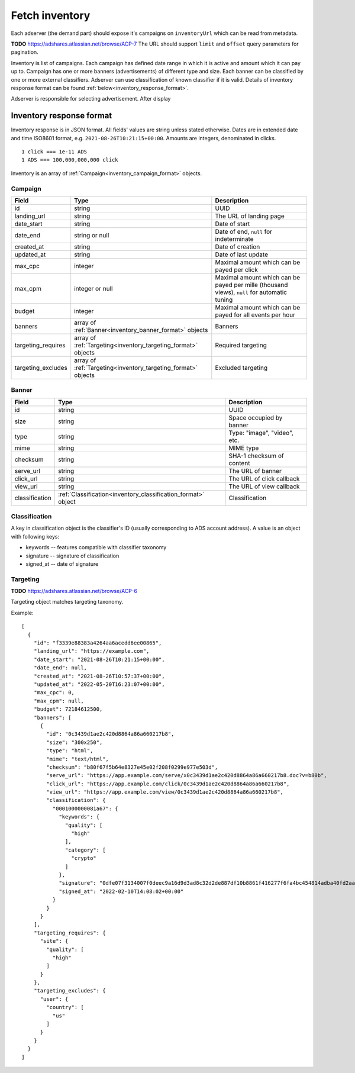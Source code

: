 
Fetch inventory
===============
Each adserver (the demand part) should expose it's campaigns on ``inventoryUrl`` which can be read from metadata.

**TODO** https://adshares.atlassian.net/browse/ACP-7
The URL should support ``limit`` and ``offset`` query parameters for pagination.

Inventory is list of campaigns.
Each campaign has defined date range in which it is active and amount which it can pay up to.
Campaign has one or more banners (advertisements) of different type and size.
Each banner can be classified by one or more external classifiers.
Adserver can use classification of known classifier if it is valid.
Details of inventory response format can be found :ref:`below<inventory_response_format>`.

Adserver is responsible for selecting advertisement.
After display

.. _inventory_response_format:

Inventory response format
-------------------------
Inventory response is in JSON format.
All fields' values are string unless stated otherwise.
Dates are in extended date and time ISO8601 format, e.g. ``2021-08-26T10:21:15+00:00``.
Amounts are integers, denominated in clicks.

::

    1 click === 1e-11 ADS
    1 ADS === 100,000,000,000 click

Inventory is an array of :ref:`Campaign<inventory_campaign_format>` objects.

.. _inventory_campaign_format:

Campaign
~~~~~~~~
+--------------------+----------------------------------------------+-------------------------------------------------------------------+
| Field              | Type                                         | Description                                                       |
+====================+==============================================+===================================================================+
| id                 | string                                       | UUID                                                              |
+--------------------+----------------------------------------------+-------------------------------------------------------------------+
| landing_url        | string                                       | The URL of landing page                                           |
+--------------------+----------------------------------------------+-------------------------------------------------------------------+
| date_start         | string                                       | Date of start                                                     |
+--------------------+----------------------------------------------+-------------------------------------------------------------------+
| date_end           | string or null                               | Date of end, ``null`` for indeterminate                           |
+--------------------+----------------------------------------------+-------------------------------------------------------------------+
| created_at         | string                                       | Date of creation                                                  |
+--------------------+----------------------------------------------+-------------------------------------------------------------------+
| updated_at         | string                                       | Date of last update                                               |
+--------------------+----------------------------------------------+-------------------------------------------------------------------+
| max_cpc            | integer                                      | Maximal amount which can be payed per click                       |
+--------------------+----------------------------------------------+-------------------------------------------------------------------+
| max_cpm            | integer or null                              | Maximal amount which can be payed per mille (thousand views),     |
|                    |                                              | ``null`` for automatic tuning                                     |
+--------------------+----------------------------------------------+-------------------------------------------------------------------+
| budget             | integer                                      | Maximal amount which can be payed for all events per hour         |
+--------------------+----------------------------------------------+-------------------------------------------------------------------+
| banners            | array of                                     | Banners                                                           |
|                    | :ref:`Banner<inventory_banner_format>`       |                                                                   |
|                    | objects                                      |                                                                   |
+--------------------+----------------------------------------------+-------------------------------------------------------------------+
| targeting_requires | array of                                     | Required targeting                                                |
|                    | :ref:`Targeting<inventory_targeting_format>` |                                                                   |
|                    | objects                                      |                                                                   |
+--------------------+----------------------------------------------+-------------------------------------------------------------------+
| targeting_excludes | array of                                     | Excluded targeting                                                |
|                    | :ref:`Targeting<inventory_targeting_format>` |                                                                   |
|                    | objects                                      |                                                                   |
+--------------------+----------------------------------------------+-------------------------------------------------------------------+

.. _inventory_banner_format:

Banner
~~~~~~
+----------------+--------------------------------------------------------+---------------------------------------------------------------------------------+
| Field          | Type                                                   | Description                                                                     |
+================+========================================================+=================================================================================+
| id             | string                                                 | UUID                                                                            |
+----------------+--------------------------------------------------------+---------------------------------------------------------------------------------+
| size           | string                                                 | Space occupied by banner                                                        |
+----------------+--------------------------------------------------------+---------------------------------------------------------------------------------+
| type           | string                                                 | Type: "image", "video", etc.                                                    |
+----------------+--------------------------------------------------------+---------------------------------------------------------------------------------+
| mime           | string                                                 | MIME type                                                                       |
+----------------+--------------------------------------------------------+---------------------------------------------------------------------------------+
| checksum       | string                                                 | SHA-1 checksum of content                                                       |
+----------------+--------------------------------------------------------+---------------------------------------------------------------------------------+
| serve_url      | string                                                 | The URL of banner                                                               |
+----------------+--------------------------------------------------------+---------------------------------------------------------------------------------+
| click_url      | string                                                 | The URL of click callback                                                       |
+----------------+--------------------------------------------------------+---------------------------------------------------------------------------------+
| view_url       | string                                                 | The URL of view callback                                                        |
+----------------+--------------------------------------------------------+---------------------------------------------------------------------------------+
| classification | :ref:`Classification<inventory_classification_format>` | Classification                                                                  |
|                | object                                                 |                                                                                 |
+----------------+--------------------------------------------------------+---------------------------------------------------------------------------------+

.. _inventory_classification_format:

Classification
~~~~~~~~~~~~~~
A key in classification object is the classifier's ID (usually corresponding to ADS account address).
A value is an object with following keys:

* keywords -- features compatible with classifier taxonomy
* signature -- signature of classification
* signed_at -- date of signature

.. _inventory_targeting_format:

Targeting
~~~~~~~~~
**TODO** https://adshares.atlassian.net/browse/ACP-6

Targeting object matches targeting taxonomy.


Example::

    [
      {
        "id": "f3339e88383a4264aa6acedd6ee00865",
        "landing_url": "https://example.com",
        "date_start": "2021-08-26T10:21:15+00:00",
        "date_end": null,
        "created_at": "2021-08-26T10:57:37+00:00",
        "updated_at": "2022-05-20T16:23:07+00:00",
        "max_cpc": 0,
        "max_cpm": null,
        "budget": 72184612500,
        "banners": [
          {
            "id": "0c3439d1ae2c420d8864a86a660217b8",
            "size": "300x250",
            "type": "html",
            "mime": "text/html",
            "checksum": "b80f67f5b64e8327e45e02f208f0299e977e503d",
            "serve_url": "https://app.example.com/serve/x0c3439d1ae2c420d8864a86a660217b8.doc?v=b80b",
            "click_url": "https://app.example.com/click/0c3439d1ae2c420d8864a86a660217b8",
            "view_url": "https://app.example.com/view/0c3439d1ae2c420d8864a86a660217b8",
            "classification": {
              "0001000000081a67": {
                "keywords": {
                  "quality": [
                    "high"
                  ],
                  "category": [
                    "crypto"
                  ]
                },
                "signature": "0dfe07f3134007f0deec9a16d9d3ad8c32d2de887df10b8861f416277f6fa4bc454814adba40fd2aad8216b7a7c4f5325a25e3c2984a4a64ea8317c9852afe0b",
                "signed_at": "2022-02-10T14:08:02+00:00"
              }
            }
          }
        ],
        "targeting_requires": {
          "site": {
            "quality": [
              "high"
            ]
          }
        },
        "targeting_excludes": {
          "user": {
            "country": [
              "us"
            ]
          }
        }
      }
    ]
    
